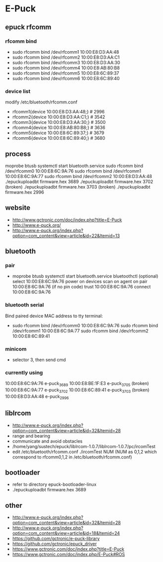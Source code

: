 * E-Puck
** epuck rfcomm
*** rfcomm bind
- sudo rfcomm bind /dev/rfcomm1 10:00:E8:D3:AA:48
- sudo rfcomm bind /dev/rfcomm2 10:00:E8:D3:AA:C1
- sudo rfcomm bind /dev/rfcomm3 10:00:E8:D3:AA:30
- sudo rfcomm bind /dev/rfcomm4 10:00:E8:AB:80:B8
- sudo rfcomm bind /dev/rfcomm5 10:00:E8:6C:89:37
- sudo rfcomm bind /dev/rfcomm6 10:00:E8:6C:89:40
*** device list
modify /etc/bluetooth/rfcomm.conf
- rfcomm1{device 10:00:E8:D3:AA:48;} # 2996
- rfcomm2{device 10:00:E8:D3:AA:C1;} # 3542
- rfcomm3{device 10:00:E8:D3:AA:30;} # 3500
- rfcomm4{device 10:00:E8:AB:80:B8;} # 3636
- rfcomm5{device 10:00:E8:6C:89:37;} # 3679
- rfcomm6{device 10:00:E8:6C:89:40;} # 3680
** process
moprobe btusb
systemctl start bluetooth.service
sudo rfcomm bind /dev/rfcomm0 10:00:E8:6C:9A:76
sudo rfcomm bind /dev/rfcomm1 10:00:E8:6C:9A:77
sudo rfcomm bind /dev/rfcomm2 10:00:E8:D3:AA:48
./epuckuploadbt firmware.hex 3689
./epuckuploadbt firmware.hex 3702 (broken)
./epuckuploadbt firmware.hex 3703 (broken)
./epuckuploadbt firmware.hex 2996
** website
- http://www.gctronic.com/doc/index.php?title=E-Puck
- http://www.e-puck.org/
- http://www.e-puck.org/index.php?option=com_content&view=article&id=22&Itemid=13
** bluetooth
*** pair
- moprobe btusb
  systemctl start bluetooth.service
  bluetoothctl
  (optional) select 10:00:E8:6C:9A:76
  power on
  devices
  scan on
  agent on
  pair 10:00:E8:6C:9A:76
  (if no pin code) trust 10:00:E8:6C:9A:76
  connect 10:00:E8:6C:9A:76
*** bluetooth serial
Bind paired device MAC address to tty terminal:
- sudo rfcomm bind /dev/rfcomm0 10:00:E8:6C:9A:76
  sudo rfcomm bind /dev/rfcomm1 10:00:E8:6C:9A:77
  sudo rfcomm bind /dev/rfcomm2 10:00:E8:6C:89:41
*** minicom
- selector 3, then send cmd
*** currently using
10:00:E8:6C:9A:76 e-puck_3689
10:00:E8:BE:1F:E3 e-puck_3705 (broken)
10:00:E8:6C:9A:77 e-puck_3702 
10:00:E8:6C:89:41 e-puck_3703 (broken)
10:00:E8:D3:AA:48 e-puck_2996
** libIrcom
- http://www.e-puck.org/index.php?option=com_content&view=article&id=32&Itemid=28
- range and bearing
- communicate and avoid obstacles
- /home/yang/sustech/epuck/libIrcom-1.0.7/libIrcom-1.0.7/pc/ircomTest
- edit /etc/bluetooth/rfcomm.conf
  ./ircomTest NUM (NUM as 0,1,2 which correspond to rfcomm0,1,2 in /etc/bluetooth/rfcomm.conf)
** bootloader
- refer to directory epuck-bootloader-linux
- ./epuckuploadbt firmware.hex 3689
** other
- http://www.e-puck.org/index.php?option=com_content&view=article&id=32&Itemid=28
- http://www.e-puck.org/index.php?option=com_content&view=article&id=18&Itemid=24
- https://github.com/gctronic/e-puck-library
- https://github.com/gctronic/epuck_driver
- https://www.gctronic.com/doc/index.php?title=E-Puck
- https://www.gctronic.com/doc/index.php/E-Puck#ROS
